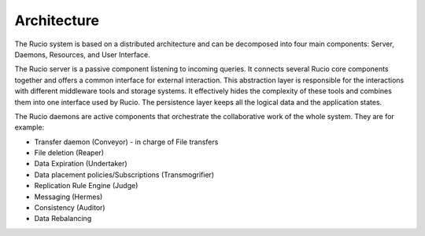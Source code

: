 Architecture
============

The Rucio system is based on a distributed architecture and can be decomposed into four
main components: Server, Daemons, Resources, and User Interface.

.. image:: images/architecture.png
   :alt: Rucio Architecture


The Rucio server is a passive component listening to incoming queries. It connects several
Rucio core components together and offers a common interface for external interaction.
This abstraction layer is responsible for the interactions with different
middleware tools and storage systems. It effectively hides the complexity of these tools
and combines them into one interface used by Rucio. The persistence layer keeps all the
logical data and the application states.

The Rucio daemons are active components that orchestrate the collaborative work of the
whole system. They are for example:

* Transfer daemon (Conveyor) -  in charge of File transfers
* File deletion (Reaper)
* Data Expiration (Undertaker)
* Data placement policies/Subscriptions (Transmogrifier)
* Replication Rule Engine (Judge)
* Messaging (Hermes)
* Consistency (Auditor)
* Data Rebalancing
